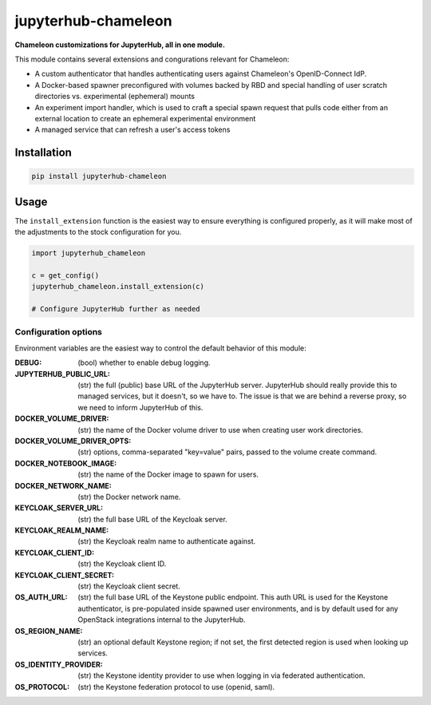 =====================
jupyterhub-chameleon
=====================

**Chameleon customizations for JupyterHub, all in one module.**

This module contains several extensions and congurations relevant for Chameleon:

* A custom authenticator that handles authenticating users against Chameleon's
  OpenID-Connect IdP.
* A Docker-based spawner preconfigured with volumes backed by RBD and special
  handling of user scratch directories vs. experimental (ephemeral) mounts
* An experiment import handler, which is used to craft a special spawn request
  that pulls code either from an external location to create an ephemeral
  experimental environment
* A managed service that can refresh a user's access tokens

Installation
============

.. code-block:: shell

   pip install jupyterhub-chameleon

Usage
=====

The ``install_extension`` function is the easiest way to ensure everything is
configured properly, as it will make most of the adjustments to the stock
configuration for you.

.. code-block:: python

   import jupyterhub_chameleon

   c = get_config()
   jupyterhub_chameleon.install_extension(c)

   # Configure JupyterHub further as needed

Configuration options
---------------------

Environment variables are the easiest way to control the default behavior of
this module:

:DEBUG:
  (bool) whether to enable debug logging.
:JUPYTERHUB_PUBLIC_URL:
  (str) the full (public) base URL of the JupyterHub server. JupyterHub should
  really provide this to managed services, but it doesn't, so we have to. The
  issue is that we are behind a reverse proxy, so we need to inform JupyterHub
  of this.
:DOCKER_VOLUME_DRIVER:
  (str) the name of the Docker volume driver to use when creating user work
  directories.
:DOCKER_VOLUME_DRIVER_OPTS:
  (str) options, comma-separated "key=value" pairs, passed to the volume create
  command.
:DOCKER_NOTEBOOK_IMAGE:
  (str) the name of the Docker image to spawn for users.
:DOCKER_NETWORK_NAME:
  (str) the Docker network name.
:KEYCLOAK_SERVER_URL:
  (str) the full base URL of the Keycloak server.
:KEYCLOAK_REALM_NAME:
  (str) the Keycloak realm name to authenticate against.
:KEYCLOAK_CLIENT_ID:
  (str) the Keycloak client ID.
:KEYCLOAK_CLIENT_SECRET:
  (str) the Keycloak client secret.
:OS_AUTH_URL:
  (str) the full base URL of the Keystone public endpoint. This auth URL is
  used for the Keystone authenticator, is pre-populated inside spawned user
  environments, and is by default used for any OpenStack integrations internal
  to the JupyterHub.
:OS_REGION_NAME:
  (str) an optional default Keystone region; if not set, the first detected
  region is used when looking up services.
:OS_IDENTITY_PROVIDER:
  (str) the Keystone identity provider to use when logging in via federated
  authentication.
:OS_PROTOCOL:
  (str) the Keystone federation protocol to use (openid, saml).
